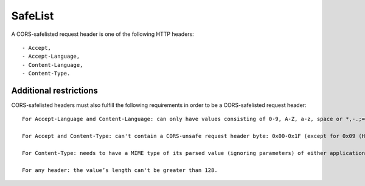 SafeList
********

A CORS-safelisted request header is one of the following HTTP headers::

  - Accept,
  - Accept-Language,
  - Content-Language,
  - Content-Type.


Additional restrictions
=======================

CORS-safelisted headers must also fulfill the following requirements in order to be a CORS-safelisted request header::

    For Accept-Language and Content-Language: can only have values consisting of 0-9, A-Z, a-z, space or *,-.;=.

    For Accept and Content-Type: can't contain a CORS-unsafe request header byte: 0x00-0x1F (except for 0x09 (HT), which is allowed), "():<>?@[\]{}, and 0x7F (DEL).

    For Content-Type: needs to have a MIME type of its parsed value (ignoring parameters) of either application/x-www-form-urlencoded, multipart/form-data, or text/plain.

    For any header: the value’s length can't be greater than 128.
